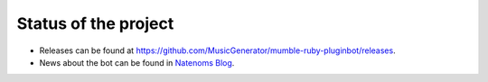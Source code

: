 Status of the project
=====================

- Releases can be found at https://github.com/MusicGenerator/mumble-ruby-pluginbot/releases.
- News about the bot can be found in `Natenoms Blog`_.

.. _Natenoms Blog: https://blog.natenom.com/tag/mumble-ruby-pluginbot/

